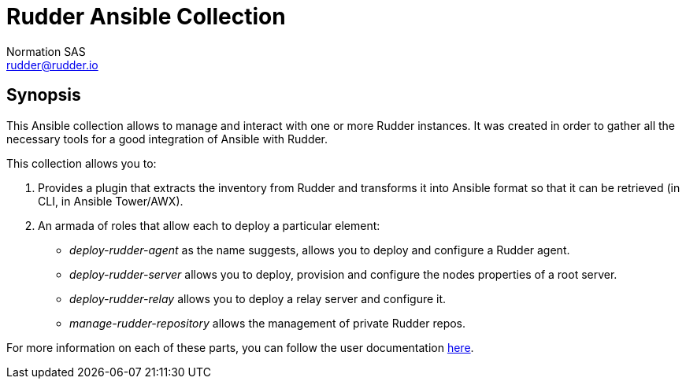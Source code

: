 :doc_dir: normation/rudder/docs

= Rudder Ansible Collection
Normation SAS <rudder@rudder.io>

== Synopsis
This Ansible collection allows to manage and interact with one or more Rudder instances.
It was created in order to gather all the necessary tools for a good integration of Ansible with Rudder.

This collection allows you to:

        . Provides a plugin that extracts the inventory from Rudder and transforms it into Ansible format so that it can be retrieved (in CLI, in Ansible Tower/AWX).

        . An armada of roles that allow each to deploy a particular element:
            * _deploy-rudder-agent_ as the name suggests, allows you to deploy and configure a Rudder agent.
            * _deploy-rudder-server_ allows you to deploy, provision and configure the nodes properties of a root server.
            * _deploy-rudder-relay_ allows you to deploy a relay server and configure it.
            * _manage-rudder-repository_ allows the management of private Rudder repos.

For more information on each of these parts, you can follow the user documentation link:normation/rudder/docs/USAGE.adoc[here].
